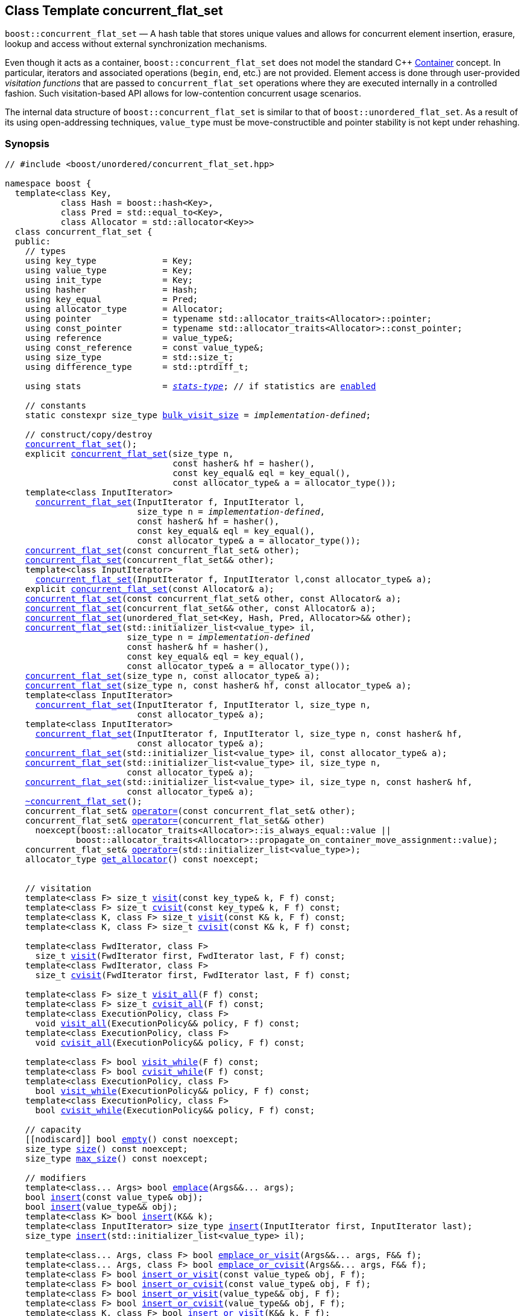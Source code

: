 ﻿[#concurrent_flat_set]
== Class Template concurrent_flat_set

:idprefix: concurrent_flat_set_

`boost::concurrent_flat_set` — A hash table that stores unique values and
allows for concurrent element insertion, erasure, lookup and access
without external synchronization mechanisms.

Even though it acts as a container, `boost::concurrent_flat_set`
does not model the standard C++ https://en.cppreference.com/w/cpp/named_req/Container[Container^] concept.
In particular, iterators and associated operations (`begin`, `end`, etc.) are not provided.
Element access is done through user-provided _visitation functions_ that are passed
to `concurrent_flat_set` operations where they are executed internally in a controlled fashion.
Such visitation-based API allows for low-contention concurrent usage scenarios.

The internal data structure of `boost::concurrent_flat_set` is similar to that of
`boost::unordered_flat_set`. As a result of its using open-addressing techniques,
`value_type` must be move-constructible and pointer stability is not kept under rehashing.

=== Synopsis

[listing,subs="+macros,+quotes"]
-----
// #include <boost/unordered/concurrent_flat_set.hpp>

namespace boost {
  template<class Key,
           class Hash = boost::hash<Key>,
           class Pred = std::equal_to<Key>,
           class Allocator = std::allocator<Key>>
  class concurrent_flat_set {
  public:
    // types
    using key_type             = Key;
    using value_type           = Key;
    using init_type            = Key;
    using hasher               = Hash;
    using key_equal            = Pred;
    using allocator_type       = Allocator;
    using pointer              = typename std::allocator_traits<Allocator>::pointer;
    using const_pointer        = typename std::allocator_traits<Allocator>::const_pointer;
    using reference            = value_type&;
    using const_reference      = const value_type&;
    using size_type            = std::size_t;
    using difference_type      = std::ptrdiff_t;

    using stats                = xref:stats_stats_type[__stats-type__]; // if statistics are xref:concurrent_flat_set_boost_unordered_enable_stats[enabled]

    // constants
    static constexpr size_type xref:#concurrent_flat_set_constants[bulk_visit_size] = _implementation-defined_;

    // construct/copy/destroy
    xref:#concurrent_flat_set_default_constructor[concurrent_flat_set]();
    explicit xref:#concurrent_flat_set_bucket_count_constructor[concurrent_flat_set](size_type n,
                                 const hasher& hf = hasher(),
                                 const key_equal& eql = key_equal(),
                                 const allocator_type& a = allocator_type());
    template<class InputIterator>
      xref:#concurrent_flat_set_iterator_range_constructor[concurrent_flat_set](InputIterator f, InputIterator l,
                          size_type n = _implementation-defined_,
                          const hasher& hf = hasher(),
                          const key_equal& eql = key_equal(),
                          const allocator_type& a = allocator_type());
    xref:#concurrent_flat_set_copy_constructor[concurrent_flat_set](const concurrent_flat_set& other);
    xref:#concurrent_flat_set_move_constructor[concurrent_flat_set](concurrent_flat_set&& other);
    template<class InputIterator>
      xref:#concurrent_flat_set_iterator_range_constructor_with_allocator[concurrent_flat_set](InputIterator f, InputIterator l,const allocator_type& a);
    explicit xref:#concurrent_flat_set_allocator_constructor[concurrent_flat_set](const Allocator& a);
    xref:#concurrent_flat_set_copy_constructor_with_allocator[concurrent_flat_set](const concurrent_flat_set& other, const Allocator& a);
    xref:#concurrent_flat_set_move_constructor_with_allocator[concurrent_flat_set](concurrent_flat_set&& other, const Allocator& a);
    xref:#concurrent_flat_set_move_constructor_from_unordered_flat_set[concurrent_flat_set](unordered_flat_set<Key, Hash, Pred, Allocator>&& other);
    xref:#concurrent_flat_set_initializer_list_constructor[concurrent_flat_set](std::initializer_list<value_type> il,
                        size_type n = _implementation-defined_
                        const hasher& hf = hasher(),
                        const key_equal& eql = key_equal(),
                        const allocator_type& a = allocator_type());
    xref:#concurrent_flat_set_bucket_count_constructor_with_allocator[concurrent_flat_set](size_type n, const allocator_type& a);
    xref:#concurrent_flat_set_bucket_count_constructor_with_hasher_and_allocator[concurrent_flat_set](size_type n, const hasher& hf, const allocator_type& a);
    template<class InputIterator>
      xref:#concurrent_flat_set_iterator_range_constructor_with_bucket_count_and_allocator[concurrent_flat_set](InputIterator f, InputIterator l, size_type n,
                          const allocator_type& a);
    template<class InputIterator>
      xref:#concurrent_flat_set_iterator_range_constructor_with_bucket_count_and_hasher[concurrent_flat_set](InputIterator f, InputIterator l, size_type n, const hasher& hf,
                          const allocator_type& a);
    xref:#concurrent_flat_set_initializer_list_constructor_with_allocator[concurrent_flat_set](std::initializer_list<value_type> il, const allocator_type& a);
    xref:#concurrent_flat_set_initializer_list_constructor_with_bucket_count_and_allocator[concurrent_flat_set](std::initializer_list<value_type> il, size_type n,
                        const allocator_type& a);
    xref:#concurrent_flat_set_initializer_list_constructor_with_bucket_count_and_hasher_and_allocator[concurrent_flat_set](std::initializer_list<value_type> il, size_type n, const hasher& hf,
                        const allocator_type& a);
    xref:#concurrent_flat_set_destructor[~concurrent_flat_set]();
    concurrent_flat_set& xref:#concurrent_flat_set_copy_assignment[operator++=++](const concurrent_flat_set& other);
    concurrent_flat_set& xref:#concurrent_flat_set_move_assignment[operator++=++](concurrent_flat_set&& other)
      noexcept(boost::allocator_traits<Allocator>::is_always_equal::value ||
              boost::allocator_traits<Allocator>::propagate_on_container_move_assignment::value);
    concurrent_flat_set& xref:#concurrent_flat_set_initializer_list_assignment[operator++=++](std::initializer_list<value_type>);
    allocator_type xref:#concurrent_flat_set_get_allocator[get_allocator]() const noexcept;


    // visitation
    template<class F> size_t xref:#concurrent_flat_set_cvisit[visit](const key_type& k, F f) const;
    template<class F> size_t xref:#concurrent_flat_set_cvisit[cvisit](const key_type& k, F f) const;
    template<class K, class F> size_t xref:#concurrent_flat_set_cvisit[visit](const K& k, F f) const;
    template<class K, class F> size_t xref:#concurrent_flat_set_cvisit[cvisit](const K& k, F f) const;

    template<class FwdIterator, class F>
      size_t xref:concurrent_flat_set_bulk_visit[visit](FwdIterator first, FwdIterator last, F f) const;
    template<class FwdIterator, class F>
      size_t xref:concurrent_flat_set_bulk_visit[cvisit](FwdIterator first, FwdIterator last, F f) const;

    template<class F> size_t xref:#concurrent_flat_set_cvisit_all[visit_all](F f) const;
    template<class F> size_t xref:#concurrent_flat_set_cvisit_all[cvisit_all](F f) const;
    template<class ExecutionPolicy, class F>
      void xref:#concurrent_flat_set_parallel_cvisit_all[visit_all](ExecutionPolicy&& policy, F f) const;
    template<class ExecutionPolicy, class F>
      void xref:#concurrent_flat_set_parallel_cvisit_all[cvisit_all](ExecutionPolicy&& policy, F f) const;

    template<class F> bool xref:#concurrent_flat_set_cvisit_while[visit_while](F f) const;
    template<class F> bool xref:#concurrent_flat_set_cvisit_while[cvisit_while](F f) const;
    template<class ExecutionPolicy, class F>
      bool xref:#concurrent_flat_set_parallel_cvisit_while[visit_while](ExecutionPolicy&& policy, F f) const;
    template<class ExecutionPolicy, class F>
      bool xref:#concurrent_flat_set_parallel_cvisit_while[cvisit_while](ExecutionPolicy&& policy, F f) const;

    // capacity
    ++[[nodiscard]]++ bool xref:#concurrent_flat_set_empty[empty]() const noexcept;
    size_type xref:#concurrent_flat_set_size[size]() const noexcept;
    size_type xref:#concurrent_flat_set_max_size[max_size]() const noexcept;

    // modifiers
    template<class... Args> bool xref:#concurrent_flat_set_emplace[emplace](Args&&... args);
    bool xref:#concurrent_flat_set_copy_insert[insert](const value_type& obj);
    bool xref:#concurrent_flat_set_move_insert[insert](value_type&& obj);
    template<class K> bool xref:#concurrent_flat_set_transparent_insert[insert](K&& k);
    template<class InputIterator> size_type xref:#concurrent_flat_set_insert_iterator_range[insert](InputIterator first, InputIterator last);
    size_type xref:#concurrent_flat_set_insert_initializer_list[insert](std::initializer_list<value_type> il);

    template<class... Args, class F> bool xref:#concurrent_flat_set_emplace_or_cvisit[emplace_or_visit](Args&&... args, F&& f);
    template<class... Args, class F> bool xref:#concurrent_flat_set_emplace_or_cvisit[emplace_or_cvisit](Args&&... args, F&& f);
    template<class F> bool xref:#concurrent_flat_set_copy_insert_or_cvisit[insert_or_visit](const value_type& obj, F f);
    template<class F> bool xref:#concurrent_flat_set_copy_insert_or_cvisit[insert_or_cvisit](const value_type& obj, F f);
    template<class F> bool xref:#concurrent_flat_set_move_insert_or_cvisit[insert_or_visit](value_type&& obj, F f);
    template<class F> bool xref:#concurrent_flat_set_move_insert_or_cvisit[insert_or_cvisit](value_type&& obj, F f);
    template<class K, class F> bool xref:#concurrent_flat_set_transparent_insert_or_cvisit[insert_or_visit](K&& k, F f);
    template<class K, class F> bool xref:#concurrent_flat_set_transparent_insert_or_cvisit[insert_or_cvisit](K&& k, F f);
    template<class InputIterator,class F>
      size_type xref:#concurrent_flat_set_insert_iterator_range_or_visit[insert_or_visit](InputIterator first, InputIterator last, F f);
    template<class InputIterator,class F>
      size_type xref:#concurrent_flat_set_insert_iterator_range_or_visit[insert_or_cvisit](InputIterator first, InputIterator last, F f);
    template<class F> size_type xref:#concurrent_flat_set_insert_initializer_list_or_visit[insert_or_visit](std::initializer_list<value_type> il, F f);
    template<class F> size_type xref:#concurrent_flat_set_insert_initializer_list_or_visit[insert_or_cvisit](std::initializer_list<value_type> il, F f);

    size_type xref:#concurrent_flat_set_erase[erase](const key_type& k);
    template<class K> size_type xref:#concurrent_flat_set_erase[erase](const K& k);

    template<class F> size_type xref:#concurrent_flat_set_erase_if_by_key[erase_if](const key_type& k, F f);
    template<class K, class F> size_type xref:#concurrent_flat_set_erase_if_by_key[erase_if](const K& k, F f);
    template<class F> size_type xref:#concurrent_flat_set_erase_if[erase_if](F f);
    template<class ExecutionPolicy, class  F> void xref:#concurrent_flat_set_parallel_erase_if[erase_if](ExecutionPolicy&& policy, F f);

    void      xref:#concurrent_flat_set_swap[swap](concurrent_flat_set& other)
      noexcept(boost::allocator_traits<Allocator>::is_always_equal::value ||
               boost::allocator_traits<Allocator>::propagate_on_container_swap::value);
    void      xref:#concurrent_flat_set_clear[clear]() noexcept;

    template<class H2, class P2>
      size_type xref:#concurrent_flat_set_merge[merge](concurrent_flat_set<Key, H2, P2, Allocator>& source);
    template<class H2, class P2>
      size_type xref:#concurrent_flat_set_merge[merge](concurrent_flat_set<Key, H2, P2, Allocator>&& source);

    // observers
    hasher xref:#concurrent_flat_set_hash_function[hash_function]() const;
    key_equal xref:#concurrent_flat_set_key_eq[key_eq]() const;

    // set operations
    size_type        xref:#concurrent_flat_set_count[count](const key_type& k) const;
    template<class K>
      size_type      xref:#concurrent_flat_set_count[count](const K& k) const;
    bool             xref:#concurrent_flat_set_contains[contains](const key_type& k) const;
    template<class K>
      bool           xref:#concurrent_flat_set_contains[contains](const K& k) const;

    // bucket interface
    size_type xref:#concurrent_flat_set_bucket_count[bucket_count]() const noexcept;

    // hash policy
    float xref:#concurrent_flat_set_load_factor[load_factor]() const noexcept;
    float xref:#concurrent_flat_set_max_load_factor[max_load_factor]() const noexcept;
    void xref:#concurrent_flat_set_set_max_load_factor[max_load_factor](float z);
    size_type xref:#concurrent_flat_set_max_load[max_load]() const noexcept;
    void xref:#concurrent_flat_set_rehash[rehash](size_type n);
    void xref:#concurrent_flat_set_reserve[reserve](size_type n);

    // statistics (if xref:concurrent_flat_set_boost_unordered_enable_stats[enabled])
    stats xref:#concurrent_flat_set_get_stats[get_stats]() const;
    void xref:#concurrent_flat_set_reset_stats[reset_stats]() noexcept;
  };

  // Deduction Guides
  template<class InputIterator,
           class Hash = boost::hash<xref:#concurrent_flat_set_iter_value_type[__iter-value-type__]<InputIterator>>,
           class Pred = std::equal_to<xref:#concurrent_flat_set_iter_value_type[__iter-value-type__]<InputIterator>>,
           class Allocator = std::allocator<xref:#concurrent_flat_set_iter_value_type[__iter-value-type__]<InputIterator>>>
    concurrent_flat_set(InputIterator, InputIterator, typename xref:#concurrent_flat_set_deduction_guides[__see below__]::size_type = xref:#concurrent_flat_set_deduction_guides[__see below__],
                        Hash = Hash(), Pred = Pred(), Allocator = Allocator())
      -> concurrent_flat_set<xref:#concurrent_flat_set_iter_value_type[__iter-value-type__]<InputIterator>, Hash, Pred, Allocator>;

  template<class T, class Hash = boost::hash<T>, class Pred = std::equal_to<T>,
           class Allocator = std::allocator<T>>
    concurrent_flat_set(std::initializer_list<T>, typename xref:#concurrent_flat_set_deduction_guides[__see below__]::size_type = xref:#concurrent_flat_set_deduction_guides[__see below__],
                        Hash = Hash(), Pred = Pred(), Allocator = Allocator())
      -> concurrent_flat_set<T, Hash, Pred, Allocator>;

  template<class InputIterator, class Allocator>
    concurrent_flat_set(InputIterator, InputIterator, typename xref:#concurrent_flat_set_deduction_guides[__see below__]::size_type, Allocator)
      -> concurrent_flat_set<xref:#concurrent_flat_set_iter_value_type[__iter-value-type__]<InputIterator>,
                             boost::hash<xref:#concurrent_flat_set_iter_value_type[__iter-value-type__]<InputIterator>>,
                             std::equal_to<xref:#concurrent_flat_set_iter_value_type[__iter-value-type__]<InputIterator>>, Allocator>;

  template<class InputIterator, class Allocator>
    concurrent_flat_set(InputIterator, InputIterator, Allocator)
      -> concurrent_flat_set<xref:#concurrent_flat_set_iter_value_type[__iter-value-type__]<InputIterator>,
                             boost::hash<xref:#concurrent_flat_set_iter_value_type[__iter-value-type__]<InputIterator>>,
                             std::equal_to<xref:#concurrent_flat_set_iter_value_type[__iter-value-type__]<InputIterator>>, Allocator>;

  template<class InputIterator, class Hash, class Allocator>
    concurrent_flat_set(InputIterator, InputIterator, typename xref:#concurrent_flat_set_deduction_guides[__see below__]::size_type, Hash,
                        Allocator)
      -> concurrent_flat_set<xref:#concurrent_flat_set_iter_value_type[__iter-value-type__]<InputIterator>, Hash,
                             std::equal_to<xref:#concurrent_flat_set_iter_value_type[__iter-value-type__]<InputIterator>>, Allocator>;

  template<class T, class Allocator>
    concurrent_flat_set(std::initializer_list<T>, typename xref:#concurrent_flat_set_deduction_guides[__see below__]::size_type, Allocator)
      -> concurrent_flat_set<T, boost::hash<T>, std::equal_to<T>, Allocator>;

  template<class T, class Allocator>
    concurrent_flat_set(std::initializer_list<T>, Allocator)
      -> concurrent_flat_set<T, boost::hash<T>, std::equal_to<T>, Allocator>;

  template<class T, class Hash, class Allocator>
    concurrent_flat_set(std::initializer_list<T>, typename xref:#concurrent_flat_set_deduction_guides[__see below__]::size_type, Hash, Allocator)
      -> concurrent_flat_set<T, Hash, std::equal_to<T>, Allocator>;

  // Equality Comparisons
  template<class Key, class Hash, class Pred, class Alloc>
    bool xref:#concurrent_flat_set_operator[operator==](const concurrent_flat_set<Key, Hash, Pred, Alloc>& x,
                    const concurrent_flat_set<Key, Hash, Pred, Alloc>& y);

  template<class Key, class Hash, class Pred, class Alloc>
    bool xref:#concurrent_flat_set_operator_2[operator!=](const concurrent_flat_set<Key, Hash, Pred, Alloc>& x,
                    const concurrent_flat_set<Key, Hash, Pred, Alloc>& y);

  // swap
  template<class Key, class Hash, class Pred, class Alloc>
    void xref:#concurrent_flat_set_swap_2[swap](concurrent_flat_set<Key, Hash, Pred, Alloc>& x,
              concurrent_flat_set<Key, Hash, Pred, Alloc>& y)
      noexcept(noexcept(x.swap(y)));

  // Erasure
  template<class K, class H, class P, class A, class Predicate>
    typename concurrent_flat_set<K, H, P, A>::size_type
       xref:#concurrent_flat_set_erase_if_2[erase_if](concurrent_flat_set<K, H, P, A>& c, Predicate pred);

  // Pmr aliases (C++17 and up)
  namespace unordered::pmr {
    template<class Key,
             class Hash = boost::hash<Key>,
             class Pred = std::equal_to<Key>>
    using concurrent_flat_set =
      boost::concurrent_flat_set<Key, Hash, Pred,
        std::pmr::polymorphic_allocator<Key>>;
  }
}
-----

---

=== Description

*Template Parameters*

[cols="1,1"]
|===

|_Key_
|`Key` must be https://en.cppreference.com/w/cpp/named_req/MoveInsertable[MoveInsertable^] into the container
and https://en.cppreference.com/w/cpp/named_req/Erasable[Erasable^] from the container.

|_Hash_
|A unary function object type that acts a hash function for a `Key`. It takes a single argument of type `Key` and returns a value of type `std::size_t`.

|_Pred_
|A binary function object that induces an equivalence relation on values of type `Key`. It takes two arguments of type `Key` and returns a value of type `bool`.

|_Allocator_
|An allocator whose value type is the same as the table's value type.
`std::allocator_traits<Allocator>::pointer` and `std::allocator_traits<Allocator>::const_pointer`
must be convertible to/from `value_type*` and `const value_type*`, respectively.

|===

The elements of the table are held into an internal _bucket array_. An element is inserted into a bucket determined by its
hash code, but if the bucket is already occupied (a _collision_), an available one in the vicinity of the
original position is used.

The size of the bucket array can be automatically increased by a call to `insert`/`emplace`, or as a result of calling
`rehash`/`reserve`. The _load factor_ of the table (number of elements divided by number of buckets) is never
greater than `max_load_factor()`, except possibly for small sizes where the implementation may decide to
allow for higher loads.

If `xref:hash_traits_hash_is_avalanching[hash_is_avalanching]<Hash>::value` is `true`, the hash function
is used as-is; otherwise, a bit-mixing post-processing stage is added to increase the quality of hashing
at the expense of extra computational cost.

---

=== Concurrency Requirements and Guarantees

Concurrent invocations of `operator()` on the same const instance of `Hash` or `Pred` are required
to not introduce data races. For `Alloc` being either `Allocator` or any allocator type rebound
from `Allocator`, concurrent invocations of the following operations on the same instance `al` of `Alloc`
are required to not introduce data races:

* Copy construction from `al` of an allocator rebound from `Alloc`
* `std::allocator_traits<Alloc>::allocate`
* `std::allocator_traits<Alloc>::deallocate`
* `std::allocator_traits<Alloc>::construct`
* `std::allocator_traits<Alloc>::destroy`

In general, these requirements on `Hash`, `Pred` and `Allocator` are met if these types
are not stateful or if the operations only involve constant access to internal data members.

With the exception of destruction, concurrent invocations of any operation on the same instance of a
`concurrent_flat_set` do not introduce data races — that is, they are thread-safe.

If an operation *op* is explicitly designated as _blocking on_ `x`, where `x` is an instance of a `boost::concurrent_flat_set`,
prior blocking operations on `x` synchronize with *op*. So, blocking operations on the same
`concurrent_flat_set` execute sequentially in a multithreaded scenario.

An operation is said to be _blocking on rehashing of_ ``__x__`` if it blocks on `x`
only when an internal rehashing is issued.

Access or modification of an element of a `boost::concurrent_flat_set` passed by reference to a
user-provided visitation function do not introduce data races when the visitation function
is executed internally by the `boost::concurrent_flat_set`.

Any `boost::concurrent_flat_set operation` that inserts or modifies an element `e`
synchronizes with the internal invocation of a visitation function on `e`.

Visitation functions executed by a `boost::concurrent_flat_set` `x` are not allowed to invoke any operation
on `x`; invoking operations on a different `boost::concurrent_flat_set` instance `y` is allowed only
if concurrent outstanding operations on `y` do not access `x` directly or indirectly.

---

=== Configuration Macros

==== `BOOST_UNORDERED_DISABLE_REENTRANCY_CHECK`

In debug builds (more precisely, when
link:../../../assert/doc/html/assert.html#boost_assert_is_void[`BOOST_ASSERT_IS_VOID`^]
is not defined), __container reentrancies__ (illegaly invoking an operation on `m` from within
a function visiting elements of `m`) are detected and signalled through `BOOST_ASSERT_MSG`.
When run-time speed is a concern, the feature can be disabled by globally defining
this macro.

---

==== `BOOST_UNORDERED_ENABLE_STATS`

Globally define this macro to enable xref:#stats[statistics calculation] for the table. Note
that this option decreases the overall performance of many operations.

---

=== Constants

```cpp
static constexpr size_type bulk_visit_size;
```

Chunk size internally used in xref:concurrent_flat_set_bulk_visit[bulk visit] operations.

=== Constructors

==== Default Constructor
```c++
concurrent_flat_set();
```

Constructs an empty table using `hasher()` as the hash function,
`key_equal()` as the key equality predicate and `allocator_type()` as the allocator.

[horizontal]
Postconditions:;; `size() == 0`
Requires:;; If the defaults are used, `hasher`, `key_equal` and `allocator_type` need to be https://en.cppreference.com/w/cpp/named_req/DefaultConstructible[DefaultConstructible^].

---

==== Bucket Count Constructor
```c++
explicit concurrent_flat_set(size_type n,
                             const hasher& hf = hasher(),
                             const key_equal& eql = key_equal(),
                             const allocator_type& a = allocator_type());
```

Constructs an empty table with at least `n` buckets, using `hf` as the hash
function, `eql` as the key equality predicate, and `a` as the allocator.

[horizontal]
Postconditions:;; `size() == 0`
Requires:;; If the defaults are used, `hasher`, `key_equal` and `allocator_type` need to be https://en.cppreference.com/w/cpp/named_req/DefaultConstructible[DefaultConstructible^].

---

==== Iterator Range Constructor
[source,c++,subs="+quotes"]
----
template<class InputIterator>
  concurrent_flat_set(InputIterator f, InputIterator l,
                      size_type n = _implementation-defined_,
                      const hasher& hf = hasher(),
                      const key_equal& eql = key_equal(),
                      const allocator_type& a = allocator_type());
----

Constructs an empty table with at least `n` buckets, using `hf` as the hash function, `eql` as the key equality predicate and `a` as the allocator, and inserts the elements from `[f, l)` into it.

[horizontal]
Requires:;; If the defaults are used, `hasher`, `key_equal` and `allocator_type` need to be https://en.cppreference.com/w/cpp/named_req/DefaultConstructible[DefaultConstructible^].

---

==== Copy Constructor
```c++
concurrent_flat_set(concurrent_flat_set const& other);
```

The copy constructor. Copies the contained elements, hash function, predicate and allocator.

If `Allocator::select_on_container_copy_construction` exists and has the right signature, the allocator will be constructed from its result.

[horizontal]
Requires:;; `value_type` is copy constructible
Concurrency:;; Blocking on `other`.

---

==== Move Constructor
```c++
concurrent_flat_set(concurrent_flat_set&& other);
```

The move constructor. The internal bucket array of `other` is transferred directly to the new table.
The hash function, predicate and allocator are moved-constructed from `other`.
If statistics are xref:concurrent_flat_set_boost_unordered_enable_stats[enabled],
transfers the internal statistical information from `other` and calls `other.reset_stats()`.

[horizontal]
Concurrency:;; Blocking on `other`.

---

==== Iterator Range Constructor with Allocator
```c++
template<class InputIterator>
  concurrent_flat_set(InputIterator f, InputIterator l, const allocator_type& a);
```

Constructs an empty table using `a` as the allocator, with the default hash function and key equality predicate and inserts the elements from `[f, l)` into it.

[horizontal]
Requires:;; `hasher`, `key_equal` need to be https://en.cppreference.com/w/cpp/named_req/DefaultConstructible[DefaultConstructible^].

---

==== Allocator Constructor
```c++
explicit concurrent_flat_set(Allocator const& a);
```

Constructs an empty table, using allocator `a`.

---

==== Copy Constructor with Allocator
```c++
concurrent_flat_set(concurrent_flat_set const& other, Allocator const& a);
```

Constructs a table, copying ``other``'s contained elements, hash function, and predicate, but using allocator `a`.

[horizontal]
Concurrency:;; Blocking on `other`.

---

==== Move Constructor with Allocator
```c++
concurrent_flat_set(concurrent_flat_set&& other, Allocator const& a);
```

If `a == other.get_allocator()`, the elements of `other` are transferred directly to the new table;
otherwise, elements are moved-constructed from those of `other`. The hash function and predicate are moved-constructed
from `other`, and the allocator is copy-constructed from `a`.
If statistics are xref:concurrent_flat_set_boost_unordered_enable_stats[enabled],
transfers the internal statistical information from `other` iff `a == other.get_allocator()`,
and always calls `other.reset_stats()`.

[horizontal]
Concurrency:;; Blocking on `other`.

---

==== Move Constructor from unordered_flat_set

```c++
concurrent_flat_set(unordered_flat_set<Key, Hash, Pred, Allocator>&& other);
```

Move construction from a xref:#unordered_flat_set[`unordered_flat_set`].
The internal bucket array of `other` is transferred directly to the new container.
The hash function, predicate and allocator are moved-constructed from `other`.
If statistics are xref:concurrent_flat_set_boost_unordered_enable_stats[enabled],
transfers the internal statistical information from `other` and calls `other.reset_stats()`.

[horizontal]
Complexity:;; O(`bucket_count()`) 

---

==== Initializer List Constructor
[source,c++,subs="+quotes"]
----
concurrent_flat_set(std::initializer_list<value_type> il,
                    size_type n = _implementation-defined_
                    const hasher& hf = hasher(),
                    const key_equal& eql = key_equal(),
                    const allocator_type& a = allocator_type());
----

Constructs an empty table with at least `n` buckets, using `hf` as the hash function, `eql` as the key equality predicate and `a`, and inserts the elements from `il` into it.

[horizontal]
Requires:;; If the defaults are used, `hasher`, `key_equal` and `allocator_type` need to be https://en.cppreference.com/w/cpp/named_req/DefaultConstructible[DefaultConstructible^].

---

==== Bucket Count Constructor with Allocator
```c++
concurrent_flat_set(size_type n, allocator_type const& a);
```

Constructs an empty table with at least `n` buckets, using `hf` as the hash function, the default hash function and key equality predicate and `a` as the allocator.

[horizontal]
Postconditions:;; `size() == 0`
Requires:;; `hasher` and `key_equal` need to be https://en.cppreference.com/w/cpp/named_req/DefaultConstructible[DefaultConstructible^].

---

==== Bucket Count Constructor with Hasher and Allocator
```c++
concurrent_flat_set(size_type n, hasher const& hf, allocator_type const& a);
```

Constructs an empty table with at least `n` buckets, using `hf` as the hash function, the default key equality predicate and `a` as the allocator.

[horizontal]
Postconditions:;; `size() == 0`
Requires:;; `key_equal` needs to be https://en.cppreference.com/w/cpp/named_req/DefaultConstructible[DefaultConstructible^].

---

==== Iterator Range Constructor with Bucket Count and Allocator
[source,c++,subs="+quotes"]
----
template<class InputIterator>
  concurrent_flat_set(InputIterator f, InputIterator l, size_type n, const allocator_type& a);
----

Constructs an empty table with at least `n` buckets, using `a` as the allocator and default hash function and key equality predicate, and inserts the elements from `[f, l)` into it.

[horizontal]
Requires:;; `hasher`, `key_equal` need to be https://en.cppreference.com/w/cpp/named_req/DefaultConstructible[DefaultConstructible^].

---

==== Iterator Range Constructor with Bucket Count and Hasher
[source,c++,subs="+quotes"]
----
    template<class InputIterator>
      concurrent_flat_set(InputIterator f, InputIterator l, size_type n, const hasher& hf,
                          const allocator_type& a);
----

Constructs an empty table with at least `n` buckets, using `hf` as the hash function, `a` as the allocator, with the default key equality predicate, and inserts the elements from `[f, l)` into it.

[horizontal]
Requires:;; `key_equal` needs to be https://en.cppreference.com/w/cpp/named_req/DefaultConstructible[DefaultConstructible^].

---

==== initializer_list Constructor with Allocator

```c++
concurrent_flat_set(std::initializer_list<value_type> il, const allocator_type& a);
```

Constructs an empty table using `a` and default hash function and key equality predicate, and inserts the elements from `il` into it.

[horizontal]
Requires:;; `hasher` and `key_equal` need to be https://en.cppreference.com/w/cpp/named_req/DefaultConstructible[DefaultConstructible^].

---

==== initializer_list Constructor with Bucket Count and Allocator

```c++
concurrent_flat_set(std::initializer_list<value_type> il, size_type n, const allocator_type& a);
```

Constructs an empty table with at least `n` buckets, using `a` and default hash function and key equality predicate, and inserts the elements from `il` into it.

[horizontal]
Requires:;; `hasher` and `key_equal` need to be https://en.cppreference.com/w/cpp/named_req/DefaultConstructible[DefaultConstructible^].

---

==== initializer_list Constructor with Bucket Count and Hasher and Allocator

```c++
concurrent_flat_set(std::initializer_list<value_type> il, size_type n, const hasher& hf,
                    const allocator_type& a);
```

Constructs an empty table with at least `n` buckets, using `hf` as the hash function, `a` as the allocator and default key equality predicate,and inserts the elements from `il` into it.

[horizontal]
Requires:;; `key_equal` needs to be https://en.cppreference.com/w/cpp/named_req/DefaultConstructible[DefaultConstructible^].

---

=== Destructor

```c++
~concurrent_flat_set();
```

[horizontal]
Note:;; The destructor is applied to every element, and all memory is deallocated

---

=== Assignment

==== Copy Assignment

```c++
concurrent_flat_set& operator=(concurrent_flat_set const& other);
```

The assignment operator. Destroys previously existing elements, copy-assigns the hash function and predicate from `other`, 
copy-assigns the allocator from `other` if `Alloc::propagate_on_container_copy_assignment` exists and `Alloc::propagate_on_container_copy_assignment::value` is `true`,
and finally inserts copies of the elements of `other`.

[horizontal]
Requires:;; `value_type` is https://en.cppreference.com/w/cpp/named_req/CopyInsertable[CopyInsertable^]
Concurrency:;; Blocking on `*this` and `other`.

---

==== Move Assignment
```c++
concurrent_flat_set& operator=(concurrent_flat_set&& other)
  noexcept(boost::allocator_traits<Allocator>::is_always_equal::value ||
           boost::allocator_traits<Allocator>::propagate_on_container_move_assignment::value);
```
The move assignment operator. Destroys previously existing elements, swaps the hash function and predicate from `other`,
and move-assigns the allocator from `other` if `Alloc::propagate_on_container_move_assignment` exists and `Alloc::propagate_on_container_move_assignment::value` is `true`.
If at this point the allocator is equal to `other.get_allocator()`, the internal bucket array of `other` is transferred directly to `*this`;
otherwise, inserts move-constructed copies of the elements of `other`.
If statistics are xref:concurrent_flat_set_boost_unordered_enable_stats[enabled],
transfers the internal statistical information from `other` iff the final allocator is equal to `other.get_allocator()`,
and always calls `other.reset_stats()`.

[horizontal]
Concurrency:;; Blocking on `*this` and `other`.

---

==== Initializer List Assignment
```c++
concurrent_flat_set& operator=(std::initializer_list<value_type> il);
```

Assign from values in initializer list. All previously existing elements are destroyed.

[horizontal]
Requires:;; `value_type` is https://en.cppreference.com/w/cpp/named_req/CopyInsertable[CopyInsertable^]
Concurrency:;; Blocking on `*this`.

---

=== Visitation

==== [c]visit

```c++
template<class F> size_t visit(const key_type& k, F f) const;
template<class F> size_t cvisit(const key_type& k, F f) const;
template<class K, class F> size_t visit(const K& k, F f) const;
template<class K, class F> size_t cvisit(const K& k, F f) const;
```

If an element `x` exists with key equivalent to `k`, invokes `f` with a const reference to `x`.

[horizontal]
Returns:;; The number of elements visited (0 or 1).
Notes:;; The `template<class K, class F>` overloads only participate in overload resolution if `Hash::is_transparent` and `Pred::is_transparent` are valid member typedefs. The library assumes that `Hash` is callable with both `K` and `Key` and that `Pred` is transparent. This enables heterogeneous lookup which avoids the cost of instantiating an instance of the `Key` type.

---

==== Bulk visit

```c++
template<class FwdIterator, class F>
  size_t visit(FwdIterator first, FwdIterator last, F f) const;
template<class FwdIterator, class F>
  size_t cvisit(FwdIterator first, FwdIterator last, F f) const;
```

For each element `k` in the range [`first`, `last`),
if there is an element `x` in the container with key equivalent to `k`,
invokes `f` with a const reference to `x`.

Although functionally equivalent to individually invoking
xref:concurrent_flat_set_cvisit[`[c\]visit`] for each key, bulk visitation
performs generally faster due to internal streamlining optimizations.
It is advisable that `std::distance(first,last)` be at least
xref:#concurrent_flat_set_constants[`bulk_visit_size`] to enjoy
a performance gain: beyond this size, performance is not expected
to increase further.

[horizontal]
Requires:;; `FwdIterator` is a https://en.cppreference.com/w/cpp/named_req/ForwardIterator[LegacyForwardIterator^]
({cpp}11 to {cpp}17), 
or satisfies https://en.cppreference.com/w/cpp/iterator/forward_iterator[std::forward_iterator^] ({cpp}20 and later).
For `K` = `std::iterator_traits<FwdIterator>::value_type`, either `K` is `key_type` or
else `Hash::is_transparent` and `Pred::is_transparent` are valid member typedefs.
In the latter case, the library assumes that `Hash` is callable with both `K` and `Key` and that `Pred` is transparent.
This enables heterogeneous lookup which avoids the cost of instantiating an instance of the `Key` type.
Returns:;; The number of elements visited.

---

==== [c]visit_all

```c++
template<class F> size_t visit_all(F f) const;
template<class F> size_t cvisit_all(F f) const;
```

Successively invokes `f` with const references to each of the elements in the table.

[horizontal]
Returns:;; The number of elements visited.

---

==== Parallel [c]visit_all

```c++
template<class ExecutionPolicy, class F> void visit_all(ExecutionPolicy&& policy, F f) const;
template<class ExecutionPolicy, class F> void cvisit_all(ExecutionPolicy&& policy, F f) const;
```

Invokes `f` with const references to each of the elements in the table.
Execution is parallelized according to the semantics of the execution policy specified.

[horizontal]
Throws:;; Depending on the exception handling mechanism of the execution policy used, may call `std::terminate` if an exception is thrown within `f`.
Notes:;; Only available in compilers supporting C++17 parallel algorithms. +
+
These overloads only participate in overload resolution if `std::is_execution_policy_v<std::remove_cvref_t<ExecutionPolicy>>` is `true`. +
+
Unsequenced execution policies are not allowed.

---

==== [c]visit_while

```c++
template<class F> bool visit_while(F f) const;
template<class F> bool cvisit_while(F f) const;
```

Successively invokes `f` with const references to each of the elements in the table until `f` returns `false`
or all the elements are visited.

[horizontal]
Returns:;; `false` iff `f` ever returns `false`.

---

==== Parallel [c]visit_while

```c++
template<class ExecutionPolicy, class F> bool visit_while(ExecutionPolicy&& policy, F f) const;
template<class ExecutionPolicy, class F> bool cvisit_while(ExecutionPolicy&& policy, F f) const;
```

Invokes `f` with const references to each of the elements in the table until `f` returns `false`
or all the elements are visited.
Execution is parallelized according to the semantics of the execution policy specified.

[horizontal]
Returns:;; `false` iff `f` ever returns `false`.
Throws:;; Depending on the exception handling mechanism of the execution policy used, may call `std::terminate` if an exception is thrown within `f`.
Notes:;; Only available in compilers supporting C++17 parallel algorithms. +
+
These overloads only participate in overload resolution if `std::is_execution_policy_v<std::remove_cvref_t<ExecutionPolicy>>` is `true`. +
+
Unsequenced execution policies are not allowed. +
+
Parallelization implies that execution does not necessary finish as soon as `f` returns `false`, and as a result
`f` may be invoked with further elements for which the return value is also `false`.

---

=== Size and Capacity

==== empty

```c++
[[nodiscard]] bool empty() const noexcept;
```

[horizontal]
Returns:;; `size() == 0`

---

==== size

```c++
size_type size() const noexcept;
```

[horizontal]
Returns:;; The number of elements in the table.

[horizontal]
Notes:;; In the presence of concurrent insertion operations, the value returned may not accurately reflect
the true size of the table right after execution.

---

==== max_size

```c++
size_type max_size() const noexcept;
```

[horizontal]
Returns:;; `size()` of the largest possible table.

---

=== Modifiers

==== emplace
```c++
template<class... Args> bool emplace(Args&&... args);
```

Inserts an object, constructed with the arguments `args`, in the table if and only if there is no element in the table with an equivalent key.

[horizontal]
Requires:;; `value_type` is constructible from `args`.
Returns:;; `true` if an insert took place.
Concurrency:;; Blocking on rehashing of `*this`.
Notes:;; Invalidates pointers and references to elements if a rehashing is issued.

---

==== Copy Insert
```c++
bool insert(const value_type& obj);
```

Inserts `obj` in the table if and only if there is no element in the table with an equivalent key.

[horizontal]
Requires:;; `value_type` is https://en.cppreference.com/w/cpp/named_req/CopyInsertable[CopyInsertable^].
Returns:;; `true` if an insert took place. +
Concurrency:;; Blocking on rehashing of `*this`.
Notes:;; Invalidates pointers and references to elements if a rehashing is issued.

---

==== Move Insert
```c++
bool insert(value_type&& obj);
```

Inserts `obj` in the table if and only if there is no element in the table with an equivalent key.

[horizontal]
Requires:;; `value_type` is https://en.cppreference.com/w/cpp/named_req/MoveInsertable[MoveInsertable^].
Returns:;; `true` if an insert took place. 
Concurrency:;; Blocking on rehashing of `*this`.
Notes:;; Invalidates pointers and references to elements if a rehashing is issued.

---

==== Transparent Insert
```c++
template<class K> bool insert(K&& k);
```

Inserts an element constructed from `std::forward<K>(k)` in the container if and only if there is no element in the container with an equivalent key.

[horizontal]
Requires:;; `value_type` is https://en.cppreference.com/w/cpp/named_req/EmplaceConstructible[EmplaceConstructible^] from `k`.
Returns:;; `true` if an insert took place. 
Concurrency:;; Blocking on rehashing of `*this`.
Notes:;; Invalidates pointers and references to elements if a rehashing is issued. +
+
This overload only participates in overload resolution if `Hash::is_transparent` and `Pred::is_transparent` are valid member typedefs. The library assumes that `Hash` is callable with both `K` and `Key` and that `Pred` is transparent. This enables heterogeneous lookup which avoids the cost of instantiating an instance of the `Key` type.

---

==== Insert Iterator Range
```c++
template<class InputIterator> size_type insert(InputIterator first, InputIterator last);
```

Equivalent to
[listing,subs="+macros,+quotes"]
-----
  while(first != last) this->xref:#concurrent_flat_set_emplace[emplace](*first++);
-----

[horizontal]
Returns:;; The number of elements inserted. 

---

==== Insert Initializer List
```c++
size_type insert(std::initializer_list<value_type> il);
```

Equivalent to
[listing,subs="+macros,+quotes"]
-----
  this->xref:#concurrent_flat_set_insert_iterator_range[insert](il.begin(), il.end());
-----

[horizontal]
Returns:;; The number of elements inserted. 

---

==== emplace_or_[c]visit
```c++
template<class... Args, class F> bool emplace_or_visit(Args&&... args, F&& f);
template<class... Args, class F> bool emplace_or_cvisit(Args&&... args, F&& f);
```

Inserts an object, constructed with the arguments `args`, in the table if there is no element in the table with an equivalent key.
Otherwise, invokes `f` with a const reference to the equivalent element.

[horizontal]
Requires:;; `value_type` is constructible from `args`.
Returns:;; `true` if an insert took place.
Concurrency:;; Blocking on rehashing of `*this`.
Notes:;; Invalidates pointers and references to elements if a rehashing is issued. +
+
The interface is exposition only, as C++ does not allow to declare a parameter `f` after a variadic parameter pack.

---

==== Copy insert_or_[c]visit
```c++
template<class F> bool insert_or_visit(const value_type& obj, F f);
template<class F> bool insert_or_cvisit(const value_type& obj, F f);
```

Inserts `obj` in the table if and only if there is no element in the table with an equivalent key.
Otherwise, invokes `f` with a const reference to the equivalent element.

[horizontal]
Requires:;; `value_type` is https://en.cppreference.com/w/cpp/named_req/CopyInsertable[CopyInsertable^].
Returns:;; `true` if an insert took place. +
Concurrency:;; Blocking on rehashing of `*this`.
Notes:;; Invalidates pointers and references to elements if a rehashing is issued.

---

==== Move insert_or_[c]visit
```c++
template<class F> bool insert_or_visit(value_type&& obj, F f);
template<class F> bool insert_or_cvisit(value_type&& obj, F f);
```

Inserts `obj` in the table if and only if there is no element in the table with an equivalent key.
Otherwise, invokes `f` with a const reference to the equivalent element.

[horizontal]
Requires:;; `value_type` is https://en.cppreference.com/w/cpp/named_req/MoveInsertable[MoveInsertable^].
Returns:;; `true` if an insert took place. +
Concurrency:;; Blocking on rehashing of `*this`.
Notes:;; Invalidates pointers and references to elements if a rehashing is issued.

---

==== Transparent insert_or_[c]visit
```c++
template<class K, class F> bool insert_or_visit(K&& k, F f);
template<class K, class F> bool insert_or_cvisit(K&& k, F f);
```

Inserts an element constructed from `std::forward<K>(k)` in the container if and only if there is no element in the container with an equivalent key.
Otherwise, invokes `f` with a const reference to the equivalent element.

[horizontal]
Requires:;; `value_type` is https://en.cppreference.com/w/cpp/named_req/EmplaceConstructible[EmplaceConstructible^] from `k`.
Returns:;; `true` if an insert took place. 
Concurrency:;; Blocking on rehashing of `*this`.
Notes:;; Invalidates pointers and references to elements if a rehashing is issued. +
+
These overloads only participate in overload resolution if `Hash::is_transparent` and `Pred::is_transparent` are valid member typedefs. The library assumes that `Hash` is callable with both `K` and `Key` and that `Pred` is transparent. This enables heterogeneous lookup which avoids the cost of instantiating an instance of the `Key` type.

---

==== Insert Iterator Range or Visit
```c++
template<class InputIterator,class F>
    size_type insert_or_visit(InputIterator first, InputIterator last, F f);
template<class InputIterator,class F>
    size_type insert_or_cvisit(InputIterator first, InputIterator last, F f);
```

Equivalent to
[listing,subs="+macros,+quotes"]
-----
  while(first != last) this->xref:#concurrent_flat_set_emplace_or_cvisit[emplace_or_[c\]visit](*first++, f);
-----

[horizontal]
Returns:;; The number of elements inserted. 

---

==== Insert Initializer List or Visit
```c++
template<class F> size_type insert_or_visit(std::initializer_list<value_type> il, F f);
template<class F> size_type insert_or_cvisit(std::initializer_list<value_type> il, F f);
```

Equivalent to
[listing,subs="+macros,+quotes"]
-----
  this->xref:#concurrent_flat_set_insert_iterator_range_or_visit[insert_or[c\]visit](il.begin(), il.end(), f);
-----

[horizontal]
Returns:;; The number of elements inserted. 

---

==== erase
```c++
size_type erase(const key_type& k);
template<class K> size_type erase(const K& k);
```

Erases the element with key equivalent to `k` if it exists.

[horizontal]
Returns:;; The number of elements erased (0 or 1).
Throws:;; Only throws an exception if it is thrown by `hasher` or `key_equal`.
Notes:;; The `template<class K>` overload only participates in overload resolution if `Hash::is_transparent` and `Pred::is_transparent` are valid member typedefs. The library assumes that `Hash` is callable with both `K` and `Key` and that `Pred` is transparent. This enables heterogeneous lookup which avoids the cost of instantiating an instance of the `Key` type.

---

==== erase_if by Key
```c++
template<class F> size_type erase_if(const key_type& k, F f);
template<class K, class F> size_type erase_if(const K& k, F f);
```

Erases the element `x` with key equivalent to `k` if it exists and `f(x)` is `true`.

[horizontal]
Returns:;; The number of elements erased (0 or 1).
Throws:;; Only throws an exception if it is thrown by `hasher`, `key_equal` or `f`.
Notes:;; The `template<class K, class F>` overload only participates in overload resolution if `std::is_execution_policy_v<std::remove_cvref_t<ExecutionPolicy>>` is `false`. +
+
The `template<class K, class F>` overload only participates in overload resolution if `Hash::is_transparent` and `Pred::is_transparent` are valid member typedefs. The library assumes that `Hash` is callable with both `K` and `Key` and that `Pred` is transparent. This enables heterogeneous lookup which avoids the cost of instantiating an instance of the `Key` type.

---

==== erase_if
```c++
template<class F> size_type erase_if(F f);
```

Successively invokes `f` with references to each of the elements in the table, and erases those for which `f` returns `true`.

[horizontal]
Returns:;; The number of elements erased.
Throws:;; Only throws an exception if it is thrown by `f`.

---

==== Parallel erase_if
```c++
template<class ExecutionPolicy, class  F> void erase_if(ExecutionPolicy&& policy, F f);
```

Invokes `f` with references to each of the elements in the table, and erases those for which `f` returns `true`.
Execution is parallelized according to the semantics of the execution policy specified.

[horizontal]
Throws:;; Depending on the exception handling mechanism of the execution policy used, may call `std::terminate` if an exception is thrown within `f`.
Notes:;; Only available in compilers supporting C++17 parallel algorithms. +
+
This overload only participates in overload resolution if `std::is_execution_policy_v<std::remove_cvref_t<ExecutionPolicy>>` is `true`. +
+
Unsequenced execution policies are not allowed.

---

==== swap
```c++
void swap(concurrent_flat_set& other)
  noexcept(boost::allocator_traits<Allocator>::is_always_equal::value ||
           boost::allocator_traits<Allocator>::propagate_on_container_swap::value);
```

Swaps the contents of the table with the parameter.

If `Allocator::propagate_on_container_swap` is declared and `Allocator::propagate_on_container_swap::value` is `true` then the tables' allocators are swapped. Otherwise, swapping with unequal allocators results in undefined behavior.

[horizontal]
Throws:;; Nothing unless `key_equal` or `hasher` throw on swapping.
Concurrency:;; Blocking on `*this` and `other`.

---

==== clear
```c++
void clear() noexcept;
```

Erases all elements in the table.

[horizontal]
Postconditions:;; `size() == 0`, `max_load() >= max_load_factor() * bucket_count()`
Concurrency:;; Blocking on `*this`.

---

==== merge
```c++
template<class H2, class P2>
  size_type merge(concurrent_flat_set<Key, H2, P2, Allocator>& source);
template<class H2, class P2>
  size_type merge(concurrent_flat_set<Key, H2, P2, Allocator>&& source);
```

Move-inserts all the elements from `source` whose key is not already present in `*this`, and erases them from `source`.

[horizontal]
Returns:;; The number of elements inserted.
Concurrency:;; Blocking on `*this` and `source`.

---

=== Observers

==== get_allocator
```
allocator_type get_allocator() const noexcept;
```

[horizontal]
Returns:;; The table's allocator.

---

==== hash_function
```
hasher hash_function() const;
```

[horizontal]
Returns:;; The table's hash function.

---

==== key_eq
```
key_equal key_eq() const;
```

[horizontal]
Returns:;; The table's key equality predicate.

---

=== Set Operations

==== count
```c++
size_type        count(const key_type& k) const;
template<class K>
  size_type      count(const K& k) const;
```

[horizontal]
Returns:;; The number of elements with key equivalent to `k` (0 or 1).
Notes:;; The `template<class K>` overload only participates in overload resolution if `Hash::is_transparent` and `Pred::is_transparent` are valid member typedefs. The library assumes that `Hash` is callable with both `K` and `Key` and that `Pred` is transparent. This enables heterogeneous lookup which avoids the cost of instantiating an instance of the `Key` type. +
+
In the presence of concurrent insertion operations, the value returned may not accurately reflect
the true state of the table right after execution.

---

==== contains
```c++
bool             contains(const key_type& k) const;
template<class K>
  bool           contains(const K& k) const;
```

[horizontal]
Returns:;; A boolean indicating whether or not there is an element with key equal to `k` in the table.
Notes:;; The `template<class K>` overload only participates in overload resolution if `Hash::is_transparent` and `Pred::is_transparent` are valid member typedefs. The library assumes that `Hash` is callable with both `K` and `Key` and that `Pred` is transparent. This enables heterogeneous lookup which avoids the cost of instantiating an instance of the `Key` type.  +
+
In the presence of concurrent insertion operations, the value returned may not accurately reflect
the true state of the table right after execution.

---
=== Bucket Interface

==== bucket_count
```c++
size_type bucket_count() const noexcept;
```

[horizontal]
Returns:;; The size of the bucket array.

---

=== Hash Policy

==== load_factor
```c++
float load_factor() const noexcept;
```

[horizontal]
Returns:;; `static_cast<float>(size())/static_cast<float>(bucket_count())`, or `0` if `bucket_count() == 0`.

---

==== max_load_factor

```c++
float max_load_factor() const noexcept;
```

[horizontal]
Returns:;; Returns the table's maximum load factor.

---

==== Set max_load_factor
```c++
void max_load_factor(float z);
```

[horizontal]
Effects:;; Does nothing, as the user is not allowed to change this parameter. Kept for compatibility with `boost::unordered_set`.

---


==== max_load

```c++
size_type max_load() const noexcept;
```

[horizontal]
Returns:;; The maximum number of elements the table can hold without rehashing, assuming that no further elements will be erased.
Note:;; After construction, rehash or clearance, the table's maximum load is at least `max_load_factor() * bucket_count()`.
This number may decrease on erasure under high-load conditions. +
+
In the presence of concurrent insertion operations, the value returned may not accurately reflect
the true state of the table right after execution.

---

==== rehash
```c++
void rehash(size_type n);
```

Changes if necessary the size of the bucket array so that there are at least `n` buckets, and so that the load factor is less than or equal to the maximum load factor. When applicable, this will either grow or shrink the `bucket_count()` associated with the table.

When `size() == 0`, `rehash(0)` will deallocate the underlying buckets array.

Invalidates pointers and references to elements, and changes the order of elements.

[horizontal]
Throws:;; The function has no effect if an exception is thrown, unless it is thrown by the table's hash function or comparison function.
Concurrency:;; Blocking on `*this`.
---

==== reserve
```c++
void reserve(size_type n);
```

Equivalent to `a.rehash(ceil(n / a.max_load_factor()))`.

Similar to `rehash`, this function can be used to grow or shrink the number of buckets in the table.

Invalidates pointers and references to elements, and changes the order of elements.

[horizontal]
Throws:;; The function has no effect if an exception is thrown, unless it is thrown by the table's hash function or comparison function.
Concurrency:;; Blocking on `*this`.

---

=== Statistics

==== get_stats
```c++
stats get_stats() const;
```

[horizontal]
Returns:;; A statistical description of the insertion and lookup operations performed by the table so far.
Notes:;; Only available if xref:stats[statistics calculation] is xref:concurrent_flat_set_boost_unordered_enable_stats[enabled].

---

==== reset_stats
```c++
void reset_stats() noexcept;
```

[horizontal]
Effects:;; Sets to zero the internal statistics kept by the table.
Notes:;; Only available if xref:stats[statistics calculation] is xref:concurrent_flat_set_boost_unordered_enable_stats[enabled].

---

=== Deduction Guides
A deduction guide will not participate in overload resolution if any of the following are true:

  - It has an `InputIterator` template parameter and a type that does not qualify as an input iterator is deduced for that parameter.
  - It has an `Allocator` template parameter and a type that does not qualify as an allocator is deduced for that parameter.
  - It has a `Hash` template parameter and an integral type or a type that qualifies as an allocator is deduced for that parameter.
  - It has a `Pred` template parameter and a type that qualifies as an allocator is deduced for that parameter.

A `size_­type` parameter type in a deduction guide refers to the `size_­type` member type of the
container type deduced by the deduction guide. Its default value coincides with the default value
of the constructor selected.

==== __iter-value-type__
[listings,subs="+macros,+quotes"]
-----
template<class InputIterator>
  using __iter-value-type__ =
    typename std::iterator_traits<InputIterator>::value_type; // exposition only
-----

=== Equality Comparisons

==== operator==
```c++
template<class Key, class Hash, class Pred, class Alloc>
  bool operator==(const concurrent_flat_set<Key, Hash, Pred, Alloc>& x,
                  const concurrent_flat_set<Key, Hash, Pred, Alloc>& y);
```

Returns `true` if `x.size() == y.size()` and for every element in `x`, there is an element in `y` with the same key, with an equal value (using `operator==` to compare the value types).

[horizontal]
Concurrency:;; Blocking on `x` and `y`.
Notes:;; Behavior is undefined if the two tables don't have equivalent equality predicates.

---

==== operator!=
```c++
template<class Key, class Hash, class Pred, class Alloc>
  bool operator!=(const concurrent_flat_set<Key, Hash, Pred, Alloc>& x,
                  const concurrent_flat_set<Key, Hash, Pred, Alloc>& y);
```

Returns `false` if `x.size() == y.size()` and for every element in `x`, there is an element in `y` with the same key, with an equal value (using `operator==` to compare the value types).

[horizontal]
Concurrency:;; Blocking on `x` and `y`.
Notes:;; Behavior is undefined if the two tables don't have equivalent equality predicates.

---

=== Swap
```c++
template<class Key, class Hash, class Pred, class Alloc>
  void swap(concurrent_flat_set<Key, Hash, Pred, Alloc>& x,
            concurrent_flat_set<Key, Hash, Pred, Alloc>& y)
    noexcept(noexcept(x.swap(y)));
```

Equivalent to
[listing,subs="+macros,+quotes"]
-----
x.xref:#concurrent_flat_set_swap[swap](y);
-----

---

=== erase_if
```c++
template<class K, class H, class P, class A, class Predicate>
  typename concurrent_flat_set<K, H, P, A>::size_type
    erase_if(concurrent_flat_set<K, H, P, A>& c, Predicate pred);
```

Equivalent to
[listing,subs="+macros,+quotes"]
-----
c.xref:#concurrent_flat_set_erase_if[erase_if](pred);
-----

=== Serialization

``concurrent_flat_set``s can be archived/retrieved by means of
link:../../../serialization/index.html[Boost.Serialization^] using the API provided
by this library. Both regular and XML archives are supported. 

==== Saving an concurrent_flat_set to an archive

Saves all the elements of a `concurrent_flat_set` `x` to an archive (XML archive) `ar`.

[horizontal]
Requires:;; `value_type` is serializable (XML serializable), and it supports Boost.Serialization
`save_construct_data`/`load_construct_data` protocol (automatically suported by
https://en.cppreference.com/w/cpp/named_req/DefaultConstructible[DefaultConstructible^]
types).  
Concurrency:;; Blocking on `x`.

---

==== Loading an concurrent_flat_set from an archive

Deletes all preexisting elements of a `concurrent_flat_set` `x` and inserts
from an archive (XML archive) `ar` restored copies of the elements of the
original `concurrent_flat_set` `other` saved to the storage read by `ar`.

[horizontal]
Requires:;; `x.key_equal()` is functionally equivalent to `other.key_equal()`.
Concurrency:;; Blocking on `x`.
